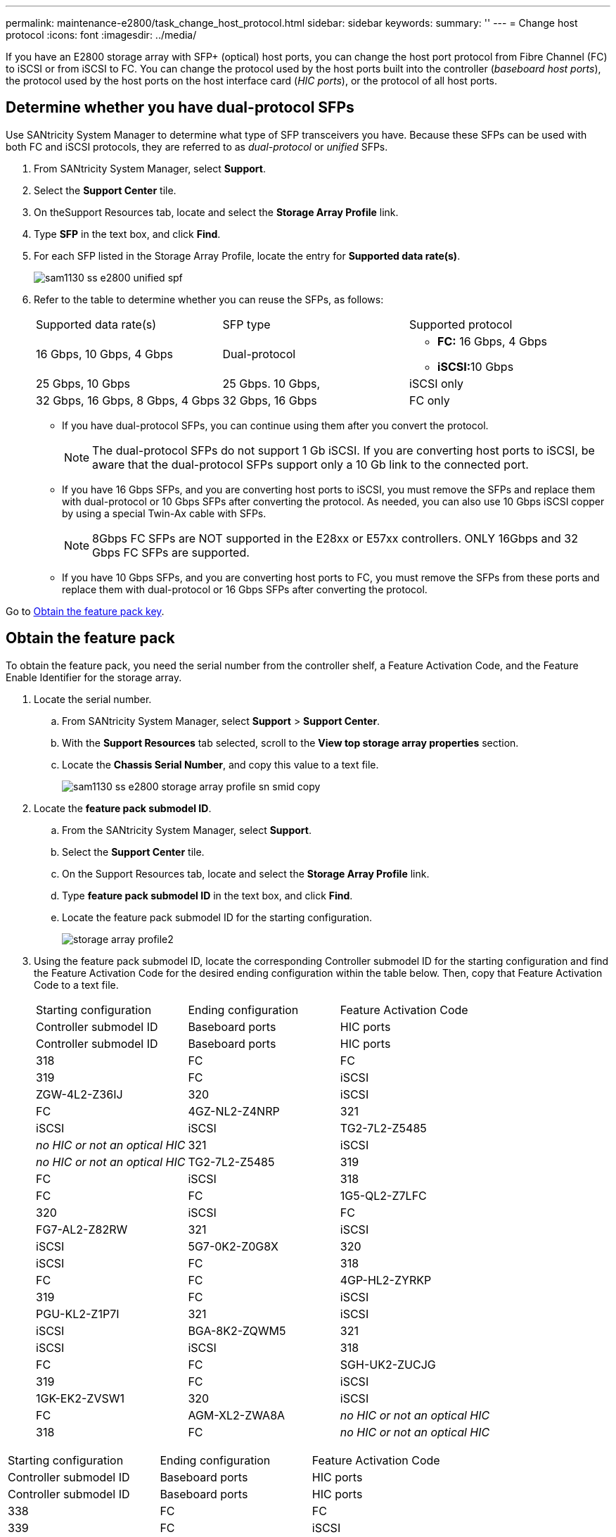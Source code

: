 ---
permalink: maintenance-e2800/task_change_host_protocol.html
sidebar: sidebar
keywords: 
summary: ''
---
= Change host protocol
:icons: font
:imagesdir: ../media/

[.lead]
If you have an E2800 storage array with SFP+ (optical) host ports, you can change the host port protocol from Fibre Channel (FC) to iSCSI or from iSCSI to FC. You can change the protocol used by the host ports built into the controller (_baseboard host ports_), the protocol used by the host ports on the host interface card (_HIC ports_), or the protocol of all host ports.

== Determine whether you have dual-protocol SFPs

[.lead]
Use SANtricity System Manager to determine what type of SFP transceivers you have. Because these SFPs can be used with both FC and iSCSI protocols, they are referred to as _dual-protocol_ or _unified_ SFPs.

. From SANtricity System Manager, select *Support*.
. Select the *Support Center* tile.
. On theSupport Resources tab, locate and select the *Storage Array Profile* link.
. Type *SFP* in the text box, and click *Find*.
. For each SFP listed in the Storage Array Profile, locate the entry for *Supported data rate(s)*.
+
image::../media/sam1130_ss_e2800_unified_spf.gif[]

. Refer to the table to determine whether you can reuse the SFPs, as follows:
+
|===
| Supported data rate(s)| SFP type| Supported protocol
a|
16 Gbps, 10 Gbps, 4 Gbps
a|
Dual-protocol
a|

 ** *FC:* 16 Gbps, 4 Gbps
 ** **iSCSI:**10 Gbps

a|
25 Gbps, 10 Gbps
a|
25 Gbps. 10 Gbps,
a|
iSCSI only
a|
32 Gbps, 16 Gbps, 8 Gbps, 4 Gbps
a|
32 Gbps, 16 Gbps
a|
FC only
|===

 ** If you have dual-protocol SFPs, you can continue using them after you convert the protocol.
+
NOTE: The dual-protocol SFPs do not support 1 Gb iSCSI. If you are converting host ports to iSCSI, be aware that the dual-protocol SFPs support only a 10 Gb link to the connected port.

 ** If you have 16 Gbps SFPs, and you are converting host ports to iSCSI, you must remove the SFPs and replace them with dual-protocol or 10 Gbps SFPs after converting the protocol. As needed, you can also use 10 Gbps iSCSI copper by using a special Twin-Ax cable with SFPs.
+
NOTE: 8Gbps FC SFPs are NOT supported in the E28xx or E57xx controllers. ONLY 16Gbps and 32 Gbps FC SFPs are supported.

 ** If you have 10 Gbps SFPs, and you are converting host ports to FC, you must remove the SFPs from these ports and replace them with dual-protocol or 16 Gbps SFPs after converting the protocol.

Go to link:task_change_host_protocol.md#[Obtain the feature pack key].

== Obtain the feature pack

[.lead]
To obtain the feature pack, you need the serial number from the controller shelf, a Feature Activation Code, and the Feature Enable Identifier for the storage array.

. Locate the serial number.
 .. From SANtricity System Manager, select *Support* > *Support Center*.
 .. With the *Support Resources* tab selected, scroll to the *View top storage array properties* section.
 .. Locate the *Chassis Serial Number*, and copy this value to a text file.
+
image::../media/sam1130_ss_e2800_storage_array_profile_sn_smid_copy.gif[]
. Locate the *feature pack submodel ID*.
 .. From the SANtricity System Manager, select *Support*.
 .. Select the *Support Center* tile.
 .. On the Support Resources tab, locate and select the *Storage Array Profile* link.
 .. Type *feature pack submodel ID* in the text box, and click *Find*.
 .. Locate the feature pack submodel ID for the starting configuration.
+
image::../media/storage_array_profile2.gif[]
. Using the feature pack submodel ID, locate the corresponding Controller submodel ID for the starting configuration and find the Feature Activation Code for the desired ending configuration within the table below. Then, copy that Feature Activation Code to a text file.
+
|===
| Starting configuration| Ending configuration| Feature Activation Code
| Controller submodel ID| Baseboard ports| HIC ports| Controller submodel ID| Baseboard ports| HIC ports
a|
318
a|
FC
a|
FC
a|
319
a|
FC
a|
iSCSI
a|
ZGW-4L2-Z36IJ
a|
320
a|
iSCSI
a|
FC
a|
4GZ-NL2-Z4NRP
a|
321
a|
iSCSI
a|
iSCSI
a|
TG2-7L2-Z5485
a|
_no HIC or not an optical HIC_
a|
321
a|
iSCSI
a|
_no HIC or not an optical HIC_
a|
TG2-7L2-Z5485
a|
319
a|
FC
a|
iSCSI
a|
318
a|
FC
a|
FC
a|
1G5-QL2-Z7LFC
a|
320
a|
iSCSI
a|
FC
a|
FG7-AL2-Z82RW
a|
321
a|
iSCSI
a|
iSCSI
a|
5G7-0K2-Z0G8X
a|
320
a|
iSCSI
a|
FC
a|
318
a|
FC
a|
FC
a|
4GP-HL2-ZYRKP
a|
319
a|
FC
a|
iSCSI
a|
PGU-KL2-Z1P7I
a|
321
a|
iSCSI
a|
iSCSI
a|
BGA-8K2-ZQWM5
a|
321
a|
iSCSI
a|
iSCSI
a|
318
a|
FC
a|
FC
a|
SGH-UK2-ZUCJG
a|
319
a|
FC
a|
iSCSI
a|
1GK-EK2-ZVSW1
a|
320
a|
iSCSI
a|
FC
a|
AGM-XL2-ZWA8A
a|
_no HIC or not an optical HIC_
a|
318
a|
FC
a|
_no HIC or not an optical HIC_
a|
SGH-UK2-ZUCJG
|===
|===
| Starting configuration| Ending configuration| Feature Activation Code
| Controller submodel ID| Baseboard ports| HIC ports| Controller submodel ID| Baseboard ports| HIC ports
a|
338
a|
FC
a|
FC
a|
339
a|
FC
a|
iSCSI
a|
PGC-RK2-ZREUT
a|
340
a|
iSCSI
a|
FC
a|
MGF-BK2-ZSU3Z
a|
341
a|
iSCSI
a|
iSCSI
a|
NGR-1L2-ZZ8QC
a|
_no HIC or not an optical HIC_
a|
341
a|
iSCSI
a|
_no HIC or not an optical HIC_
a|
NGR-1L2-ZZ8QC
a|
339
a|
FC
a|
iSCSI
a|
338
a|
FC
a|
FC
a|
DGT-7M2-ZKBMD
a|
340
a|
iSCSI
a|
FC
a|
GGA-TL2-Z9J50
a|
341
a|
iSCSI
a|
iSCSI
a|
WGC-DL2-ZBZIB
a|
340
a|
iSCSI
a|
FC
a|
338
a|
FC
a|
FC
a|
4GM-KM2-ZGWS1
a|
339
a|
FC
a|
iSCSI
a|
PG0-4M2-ZHDZ6
a|
341
a|
iSCSI
a|
iSCSI
a|
XGR-NM2-ZJUGR
a|
341
a|
iSCSI
a|
iSCSI
a|
338
a|
FC
a|
FC
a|
3GE-WL2-ZCHNY
a|
339
a|
FC
a|
iSCSI
a|
FGH-HL2-ZDY3R
a|
340
a|
iSCSI
a|
FC
a|
VGJ-1L2-ZFFEW
a|
_no HIC or not an optical HIC_
a|
338
a|
FC
a|
_no HIC or not an optical HIC_
a|
3GE-WL2-ZCHNY
|===
*Note:* If your Controller submodel ID is not listed, contact http://mysupport.netapp.com[NetApp Support].

. In System Manager, locate the Feature Enable Identifier.
 .. Go to *Settings* > *System*.
 .. Scroll down to *Add-ons*.
 .. Under *Change Feature Pack*, locate the *Feature Enable Identifier*.
 .. Copy and paste this 32-digit number to a text file.
+
image::../media/sam1130_ss_e2800_change_feature_pack_feature_enable_identifier_copy.gif[]
. Go to http://partnerspfk.netapp.com[NetApp License Activation: Storage Array Premium Feature Activation], and enter the information required to obtain the feature pack.
 ** Chassis serial number
 ** Feature Activation Code
 ** Feature Enable Identifier
*Important:* The Premium Feature Activation web site includes a link to "`Premium Feature Activation Instructions.`" Do not attempt to use those instructions for this procedure.
. Choose whether to receive the key file for the feature pack in an email or download it directly from the site.

Go to link:task_change_host_protocol.md#[Stop host I/O].

== Stop host I/O

[.lead]
You must stop all I/O operations from the host before converting the protocol of the host ports. You cannot access data on the storage array until you successfully complete the conversion.

. Ensure that no I/O operations are occurring between the storage array and all connected hosts. For example, you can perform these steps:
 ** Stop all processes that involve the LUNs mapped from the storage to the hosts.
 ** Ensure that no applications are writing data to any LUNs mapped from the storage to the hosts.
 ** Unmount all file systems associated with volumes on the array.
*Note:* The exact steps to stop host I/O operations depend on the host operating system and the configuration, which are beyond the scope of these instructions. If you are not sure how to stop host I/O operations in your environment, consider shutting down the host.

+
IMPORTANT: *Possible data loss* -- If you continue this procedure while I/O operations are occurring, the host application might lose access to the data because the storage is not accessible.
. If the storage array participates in a mirroring relationship, stop all host I/O operations on the secondary storage array.
. Wait for any data in cache memory to be written to the drives.
+
The green Cache Active LED on the back of each controller is on when cached data needs to be written to the drives. You must wait for this LED to turn off.image:../media/28_dwg_2800_controller_attn_led.gif[]
+
|===
| Callout| Type of host ports
a|
image:../media/legend_icon_01.gif[]
a|
Cache Active LED
|===

. From the Home page of SANtricity System Manager, select *View Operations in Progress*.
. Wait for all operations to complete before continuing with the next step.

Go to link:task_change_host_protocol.md#[Change the feature pack]

== Change the feature pack

[.lead]
You change the feature pack to convert the host protocol of the baseboard host ports, the IB HIC ports, or both types of ports.

. From SANtricity System Manager, select *Settings* > *System*.
. Under *Add-ons*, select *Change Feature Pack*.
+
image::../media/sam1130_ss_system_change_feature_pack.gif[]

. Click *Browse*, and then select the feature pack you want to apply.
. Type *CHANGE* in the field.
. Click *Change*.
+
The feature pack migration begins. Both controllers automatically reboot twice to allow the new feature pack to take effect. The storage array returns to a responsive state after the reboot is complete.

. Confirm the host ports have the protocol you expect.
 .. From SANtricity System Manager, select *Hardware*.
 .. Click *Show back of shelf*.
 .. Select the graphic for either Controller A or Controller B.
 .. Select *View settings* from the context menu.
 .. Select the *Host Interfaces* tab.
 .. Click *Show more settings*.
 .. Review the details shown for the baseboard ports and the HIC ports (labeled "`slot 1`"), and confirm that each type of port has the protocol you expect.

Go to link:task_complete_protocol_conversion.md#[Complete host protocol conversion].

